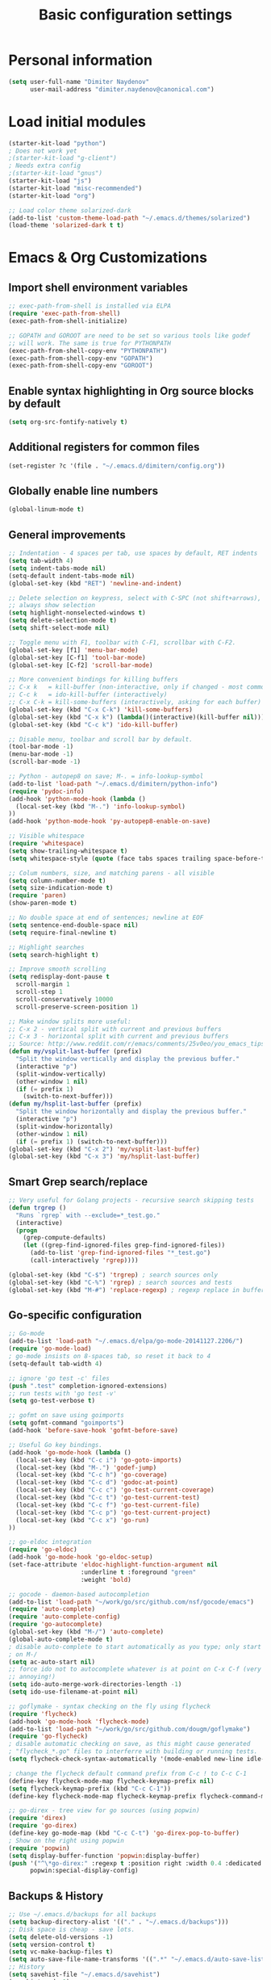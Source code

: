 #+TITLE: Basic configuration settings
#+STARTUP: showall

* Personal information
#+BEGIN_SRC emacs-lisp
  (setq user-full-name "Dimiter Naydenov"
        user-mail-address "dimiter.naydenov@canonical.com")
#+END_SRC

* Load initial modules
#+BEGIN_SRC emacs-lisp
  (starter-kit-load "python")
  ; Does not work yet
  ;(starter-kit-load "g-client")
  ; Needs extra config
  ;(starter-kit-load "gnus")
  (starter-kit-load "js")
  (starter-kit-load "misc-recommended")
  (starter-kit-load "org")
  
  ;; Load color theme solarized-dark
  (add-to-list 'custom-theme-load-path "~/.emacs.d/themes/solarized")
  (load-theme 'solarized-dark t t)
#+END_SRC

* Emacs & Org Customizations
** Import shell environment variables
#+BEGIN_SRC emacs-lisp
  ;; exec-path-from-shell is installed via ELPA
  (require 'exec-path-from-shell)
  (exec-path-from-shell-initialize)
  
  ;; GOPATH and GOROOT are need to be set so various tools like godef
  ;; will work. The same is true for PYTHONPATH
  (exec-path-from-shell-copy-env "PYTHONPATH")
  (exec-path-from-shell-copy-env "GOPATH")
  (exec-path-from-shell-copy-env "GOROOT")
#+END_SRC 

** Enable syntax highlighting in Org source blocks by default
#+BEGIN_SRC emacs-lisp
  (setq org-src-fontify-natively t)
#+END_SRC

** Additional registers for common files
#+BEGIN_SRC emacs-lisp
  (set-register ?c '(file . "~/.emacs.d/dimitern/config.org"))
#+END_SRC
   
** Globally enable line numbers
#+BEGIN_SRC emacs-lisp
  (global-linum-mode t)
#+END_SRC

** General improvements
#+BEGIN_SRC emacs-lisp
  ;; Indentation - 4 spaces per tab, use spaces by default, RET indents
  (setq tab-width 4)
  (setq indent-tabs-mode nil)
  (setq-default indent-tabs-mode nil)
  (global-set-key (kbd "RET") 'newline-and-indent)
  
  ;; Delete selection on keypress, select with C-SPC (not shift+arrows),
  ;; always show selection
  (setq highlight-nonselected-windows t)
  (setq delete-selection-mode t)
  (setq shift-select-mode nil)
  
  ;; Toggle menu with F1, toolbar with C-F1, scrollbar with C-F2.
  (global-set-key [f1] 'menu-bar-mode)
  (global-set-key [C-f1] 'tool-bar-mode)
  (global-set-key [C-f2] 'scroll-bar-mode)
  
  ;; More convenient bindings for killing buffers
  ;; C-x k   = kill-buffer (non-interactive, only if changed - most commonly used)
  ;; C-c k   = ido-kill-buffer (interactively)
  ;; C-x C-k = kill-some-buffers (interactively, asking for each buffer)
  (global-set-key (kbd "C-x C-k") 'kill-some-buffers)
  (global-set-key (kbd "C-x k") (lambda()(interactive)(kill-buffer nil)))
  (global-set-key (kbd "C-c k") 'ido-kill-buffer)
  
  ;; Disable menu, toolbar and scroll bar by default.
  (tool-bar-mode -1)
  (menu-bar-mode -1)
  (scroll-bar-mode -1)
  
  ;; Python - autopep8 on save; M-. = info-lookup-symbol
  (add-to-list 'load-path "~/.emacs.d/dimitern/python-info")
  (require 'pydoc-info)
  (add-hook 'python-mode-hook (lambda ()
    (local-set-key (kbd "M-.") 'info-lookup-symbol)
  ))
  (add-hook 'python-mode-hook 'py-autopep8-enable-on-save)
  
  ;; Visible whitespace
  (require 'whitespace)
  (setq show-trailing-whitespace t)
  (setq whitespace-style (quote (face tabs spaces trailing space-before-tab empty space-after-tab)))
  
  ;; Colum numbers, size, and matching parens - all visible
  (setq column-number-mode t)
  (setq size-indication-mode t)
  (require 'paren)
  (show-paren-mode t)
  
  ;; No double space at end of sentences; newline at EOF
  (setq sentence-end-double-space nil)
  (setq require-final-newline t)
  
  ;; Highlight searches
  (setq search-highlight t)
  
  ;; Improve smooth scrolling
  (setq redisplay-dont-pause t
    scroll-margin 1
    scroll-step 1
    scroll-conservatively 10000
    scroll-preserve-screen-position 1)
  
  ;; Make window splits more useful:
  ;; C-x 2 - vertical split with current and previous buffers
  ;; C-x 3 - horizontal split with current and previous buffers
  ;; Source: http://www.reddit.com/r/emacs/comments/25v0eo/you_emacs_tips_and_tricks/chldury
  (defun my/vsplit-last-buffer (prefix)
    "Split the window vertically and display the previous buffer."
    (interactive "p")
    (split-window-vertically)
    (other-window 1 nil)
    (if (= prefix 1)
      (switch-to-next-buffer)))
  (defun my/hsplit-last-buffer (prefix)
    "Split the window horizontally and display the previous buffer."
    (interactive "p")
    (split-window-horizontally)
    (other-window 1 nil)
    (if (= prefix 1) (switch-to-next-buffer)))
  (global-set-key (kbd "C-x 2") 'my/vsplit-last-buffer)
  (global-set-key (kbd "C-x 3") 'my/hsplit-last-buffer)
#+END_SRC

** Smart Grep search/replace
#+BEGIN_SRC emacs-lisp
  ;; Very useful for Golang projects - recursive search skipping tests
  (defun trgrep ()
    "Runs `rgrep` with --exclude=*_test.go."
    (interactive)
    (progn
      (grep-compute-defaults)
      (let ((grep-find-ignored-files grep-find-ignored-files))
        (add-to-list 'grep-find-ignored-files "*_test.go")
        (call-interactively 'rgrep))))
  
  (global-set-key (kbd "C-$") 'trgrep) ; search sources only
  (global-set-key (kbd "C-%") 'rgrep) ; search sources and tests
  (global-set-key (kbd "M-#") 'replace-regexp) ; regexp replace in buffer
#+END_SRC

** Go-specific configuration
#+BEGIN_SRC emacs-lisp
  ;; Go-mode
  (add-to-list 'load-path "~/.emacs.d/elpa/go-mode-20141127.2206/")
  (require 'go-mode-load)
  ; go-mode insists on 8-spaces tab, so reset it back to 4
  (setq-default tab-width 4)
  
  ;; ignore 'go test -c' files
  (push ".test" completion-ignored-extensions)
  ;; run tests with 'go test -v'
  (setq go-test-verbose t)
  
  ;; gofmt on save using goimports
  (setq gofmt-command "goimports")
  (add-hook 'before-save-hook 'gofmt-before-save)
  
  ;; Useful Go key bindings.
  (add-hook 'go-mode-hook (lambda ()
    (local-set-key (kbd "C-c i") 'go-goto-imports)
    (local-set-key (kbd "M-.") 'godef-jump)
    (local-set-key (kbd "C-c h") 'go-coverage)
    (local-set-key (kbd "C-c d") 'godoc-at-point)
    (local-set-key (kbd "C-c c") 'go-test-current-coverage)
    (local-set-key (kbd "C-c t") 'go-test-current-test)
    (local-set-key (kbd "C-c f") 'go-test-current-file)
    (local-set-key (kbd "C-c p") 'go-test-current-project)
    (local-set-key (kbd "C-c x") 'go-run)
  ))
  
  ;; go-eldoc integration
  (require 'go-eldoc)
  (add-hook 'go-mode-hook 'go-eldoc-setup)
  (set-face-attribute 'eldoc-highlight-function-argument nil
                      :underline t :foreground "green"
                      :weight 'bold)
  
  ;; gocode - daemon-based autocompletion
  (add-to-list 'load-path "~/work/go/src/github.com/nsf/gocode/emacs")
  (require 'auto-complete)
  (require 'auto-complete-config)
  (require 'go-autocomplete)
  (global-set-key (kbd "M-/") 'auto-complete)
  (global-auto-complete-mode t)
  ; disable auto-complete to start automatically as you type; only start
  ; on M-/
  (setq ac-auto-start nil)
  ;; force ido not to autocomplete whatever is at point on C-x C-f (very
  ;; annoying!)
  (setq ido-auto-merge-work-directories-length -1)
  (setq ido-use-filename-at-point nil)
  
  ;; goflymake - syntax checking on the fly using flycheck
  (require 'flycheck)
  (add-hook 'go-mode-hook 'flycheck-mode)
  (add-to-list 'load-path "~/work/go/src/github.com/dougm/goflymake")
  (require 'go-flycheck)
  ; disable automatic checking on save, as this might cause generated
  ; "flycheck_*.go" files to interferre with building or running tests.
  (setq flycheck-check-syntax-automatically '(mode-enabled new-line idle-change))
  
  ; change the flycheck default command prefix from C-c ! to C-c C-1
  (define-key flycheck-mode-map flycheck-keymap-prefix nil)
  (setq flycheck-keymap-prefix (kbd "C-c C-1"))
  (define-key flycheck-mode-map flycheck-keymap-prefix flycheck-command-map)
  
  ;; go-direx - tree view for go sources (using popwin)
  (require 'direx)
  (require 'go-direx)
  (define-key go-mode-map (kbd "C-c C-t") 'go-direx-pop-to-buffer)
  ; Show on the right using popwin
  (require 'popwin)
  (setq display-buffer-function 'popwin:display-buffer)
  (push '("^\*go-direx:" :regexp t :position right :width 0.4 :dedicated t :stick t)
        popwin:special-display-config)
#+END_SRC

** Backups & History
#+BEGIN_SRC emacs-lisp
  ;; Use ~/.emacs.d/backups for all backups
  (setq backup-directory-alist '(("." . "~/.emacs.d/backups")))
  ;; Disk space is cheap - save lots.
  (setq delete-old-versions -1)
  (setq version-control t)
  (setq vc-make-backup-files t)
  (setq auto-save-file-name-transforms '((".*" "~/.emacs.d/auto-save-list/" t)))
  ;; History
  (setq savehist-file "~/.emacs.d/savehist")
  (savehist-mode 1)
  (setq history-length t)
  (setq history-delete-duplicates t)
  (setq savehist-save-minibuffer-history 1)
  (setq savehist-additional-variables
        '(kill-ring
          search-ring
          regexp-search-ring))
#+END_SRC
